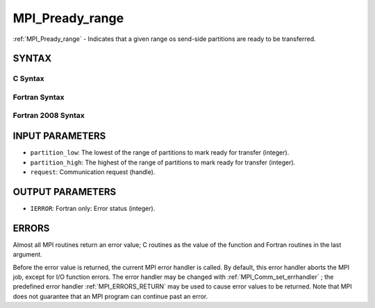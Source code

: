 .. _MPI_Pready_range:

MPI_Pready_range
~~~~~~~~~~~~~~~~
:ref:`MPI_Pready_range`  - Indicates that a given range os send-side
partitions are ready to be transferred.

SYNTAX
======

C Syntax
--------

.. code-block:: c
   :linenos:

   #include <mpi.h>
   int MPI_Pready_range(int partition_low, int partition_high, MPI_Request *request)

Fortran Syntax
--------------

.. code-block:: fortran
   :linenos:

   USE MPI
   ! or the older form: INCLUDE 'mpif.h'
   MPI_PREADY(PARTITION_LOW, PARTITION_HIGH, REQUEST, IERROR)
   	INTEGER	PARTITION_LOW, PARTITION_HIGH, REQUEST, IERROR

Fortran 2008 Syntax
-------------------

.. code-block:: fortran
   :linenos:

   USE mpi_f08
   MPI_Pready(partition_low, partition_high, request, ierror)
   	INTEGER, INTENT(IN) :: partition_low, partition_high
   	TYPE(MPI_Request), INTENT(IN) :: request
   	INTEGER, OPTIONAL, INTENT(OUT) :: ierror

INPUT PARAMETERS
================

* ``partition_low``: The lowest of the range of partitions to mark ready for transfer (integer). 

* ``partition_high``: The highest of the range of partitions to mark ready for transfer (integer). 

* ``request``: Communication request (handle). 

OUTPUT PARAMETERS
=================

* ``IERROR``: Fortran only: Error status (integer). 

ERRORS
======

Almost all MPI routines return an error value; C routines as the value
of the function and Fortran routines in the last argument.

Before the error value is returned, the current MPI error handler is
called. By default, this error handler aborts the MPI job, except for
I/O function errors. The error handler may be changed with
:ref:`MPI_Comm_set_errhandler` ; the predefined error handler :ref:`MPI_ERRORS_RETURN` 
may be used to cause error values to be returned. Note that MPI does not
guarantee that an MPI program can continue past an error.


.. seealso:: | :ref:`MPI_Pready,`  :ref:`MPI_Pready_list,`  :ref:`MPI_Parrived` 
